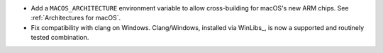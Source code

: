 * Add a ``MACOS_ARCHITECTURE`` environment variable to allow cross-building for
  macOS's new ARM chips. See :ref:`Architectures for macOS`.

* Fix compatibility with clang on Windows. Clang/Windows, installed via
  WinLibs_, is now a supported and routinely tested combination.
